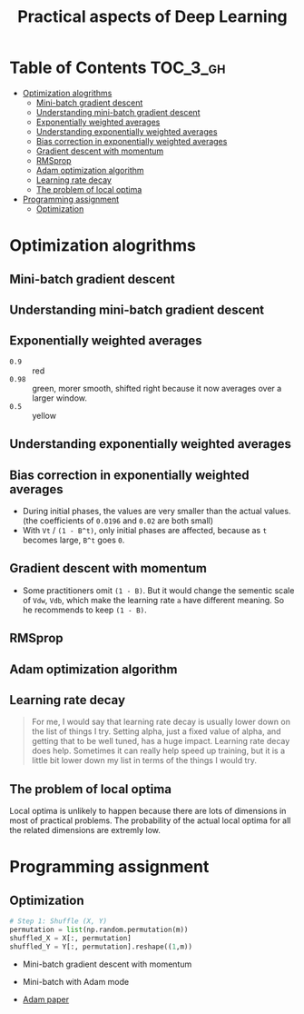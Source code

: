#+TITLE: Practical aspects of Deep Learning

* Table of Contents :TOC_3_gh:
- [[#optimization-alogrithms][Optimization alogrithms]]
  - [[#mini-batch-gradient-descent][Mini-batch gradient descent]]
  - [[#understanding-mini-batch-gradient-descent][Understanding mini-batch gradient descent]]
  - [[#exponentially-weighted-averages][Exponentially weighted averages]]
  - [[#understanding-exponentially-weighted-averages][Understanding exponentially weighted averages]]
  - [[#bias-correction-in-exponentially-weighted-averages][Bias correction in exponentially weighted averages]]
  - [[#gradient-descent-with-momentum][Gradient descent with momentum]]
  - [[#rmsprop][RMSprop]]
  - [[#adam-optimization-algorithm][Adam optimization algorithm]]
  - [[#learning-rate-decay][Learning rate decay]]
  - [[#the-problem-of-local-optima][The problem of local optima]]
- [[#programming-assignment][Programming assignment]]
  - [[#optimization][Optimization]]

* Optimization alogrithms
** Mini-batch gradient descent
[[file:img/screenshot_2017-10-18_07-50-21.png]]

[[file:img/screenshot_2017-10-18_07-56-43.png]]

** Understanding mini-batch gradient descent
[[file:img/screenshot_2017-10-18_08-00-20.png]]

[[file:img/screenshot_2017-10-18_08-23-00.png]]

[[file:img/screenshot_2017-10-18_08-25-46.png]]
** Exponentially weighted averages
[[file:img/screenshot_2017-10-21_17-25-56.png]]

[[file:img/screenshot_2017-10-21_17-25-29.png]]

- ~0.9~  :: red
- ~0.98~ :: green, morer smooth, shifted right because it now averages over a larger window.
- ~0.5~  :: yellow

** Understanding exponentially weighted averages
[[file:img/screenshot_2017-10-21_17-33-22.png]]

[[file:img/screenshot_2017-10-21_17-35-50.png]]

** Bias correction in exponentially weighted averages
[[file:img/screenshot_2017-10-21_17-40-11.png]]

- During initial phases, the values are very smaller than the actual values.(the coefficients of ~0.0196~ and ~0.02~ are both small)
- With ~Vt~ / ~(1 - B^t)~, only initial phases are affected, because as ~t~ becomes large, ~B^t~ goes ~0~.

** Gradient descent with momentum
[[file:img/screenshot_2017-10-21_17-52-09.png]]

[[file:img/screenshot_2017-10-21_17-55-06.png]]

- Some practitioners omit ~(1 - B)~.
  But it would change the sementic scale of ~Vdw~, ~Vdb~, which make the learning rate ~a~ have different meaning.
  So he recommends to keep ~(1 - B)~.
** RMSprop
[[file:img/screenshot_2017-10-22_00-27-14.png]]

** Adam optimization algorithm
[[file:img/screenshot_2017-10-22_00-27-46.png]]

[[file:img/screenshot_2017-10-22_00-28-03.png]]

** Learning rate decay
[[file:img/screenshot_2017-10-22_00-28-33.png]]

[[file:img/screenshot_2017-10-22_00-28-51.png]]

[[file:img/screenshot_2017-10-22_00-29-11.png]]

#+BEGIN_QUOTE
For me, I would say that learning rate decay is usually lower down on the list of things I try.
Setting alpha, just a fixed value of alpha, and getting that to be well tuned, has a huge impact.
Learning rate decay does help.
Sometimes it can really help speed up training, but it is a little bit lower down my list in terms of the things I would try.
#+END_QUOTE

** The problem of local optima
[[file:img/screenshot_2017-10-22_00-30-00.png]]

[[file:img/screenshot_2017-10-22_00-29-43.png]]

Local optima is unlikely to happen because there are lots of dimensions in most of practical problems.
The probability of the actual local optima for all the related dimensions are extremly low.
* Programming assignment
** Optimization
[[file:img/screenshot_2017-10-22_16-01-57.png]]

[[file:img/screenshot_2017-10-22_16-02-36.png]]

[[file:img/screenshot_2017-10-22_16-03-02.png]]

[[file:img/screenshot_2017-10-22_16-03-25.png]]

[[file:img/screenshot_2017-10-22_16-04-24.png]]

[[file:img/screenshot_2017-10-22_16-05-48.png]]

#+BEGIN_SRC python
  # Step 1: Shuffle (X, Y)
  permutation = list(np.random.permutation(m))
  shuffled_X = X[:, permutation]
  shuffled_Y = Y[:, permutation].reshape((1,m))
#+END_SRC

[[file:img/screenshot_2017-10-22_16-20-37.png]]

[[file:img/screenshot_2017-10-22_16-24-34.png]]

[[file:img/screenshot_2017-10-22_16-29-29.png]]

[[file:img/screenshot_2017-10-22_16-30-46.png]]

- Mini-batch gradient descent with momentum
[[file:img/screenshot_2017-10-22_16-47-14.png]]

- Mini-batch with Adam mode
[[file:img/screenshot_2017-10-22_16-48-42.png]]

[[file:img/screenshot_2017-10-22_16-49-21.png]]

- [[https://arxiv.org/pdf/1412.6980.pdf][Adam paper]]
